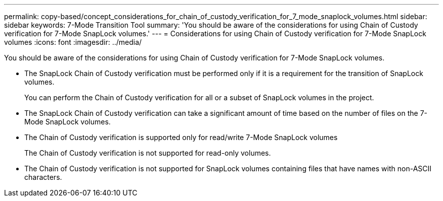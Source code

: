 ---
permalink: copy-based/concept_considerations_for_chain_of_custody_verification_for_7_mode_snaplock_volumes.html
sidebar: sidebar
keywords: 7-Mode Transition Tool
summary: 'You should be aware of the considerations for using Chain of Custody verification for 7-Mode SnapLock volumes.'
---
= Considerations for using Chain of Custody verification for 7-Mode SnapLock volumes
:icons: font
:imagesdir: ../media/

[.lead]
You should be aware of the considerations for using Chain of Custody verification for 7-Mode SnapLock volumes.

* The SnapLock Chain of Custody verification must be performed only if it is a requirement for the transition of SnapLock volumes.
+
You can perform the Chain of Custody verification for all or a subset of SnapLock volumes in the project.

* The SnapLock Chain of Custody verification can take a significant amount of time based on the number of files on the 7-Mode SnapLock volumes.
* The Chain of Custody verification is supported only for read/write 7-Mode SnapLock volumes
+
The Chain of Custody verification is not supported for read-only volumes.

* The Chain of Custody verification is not supported for SnapLock volumes containing files that have names with non-ASCII characters.
